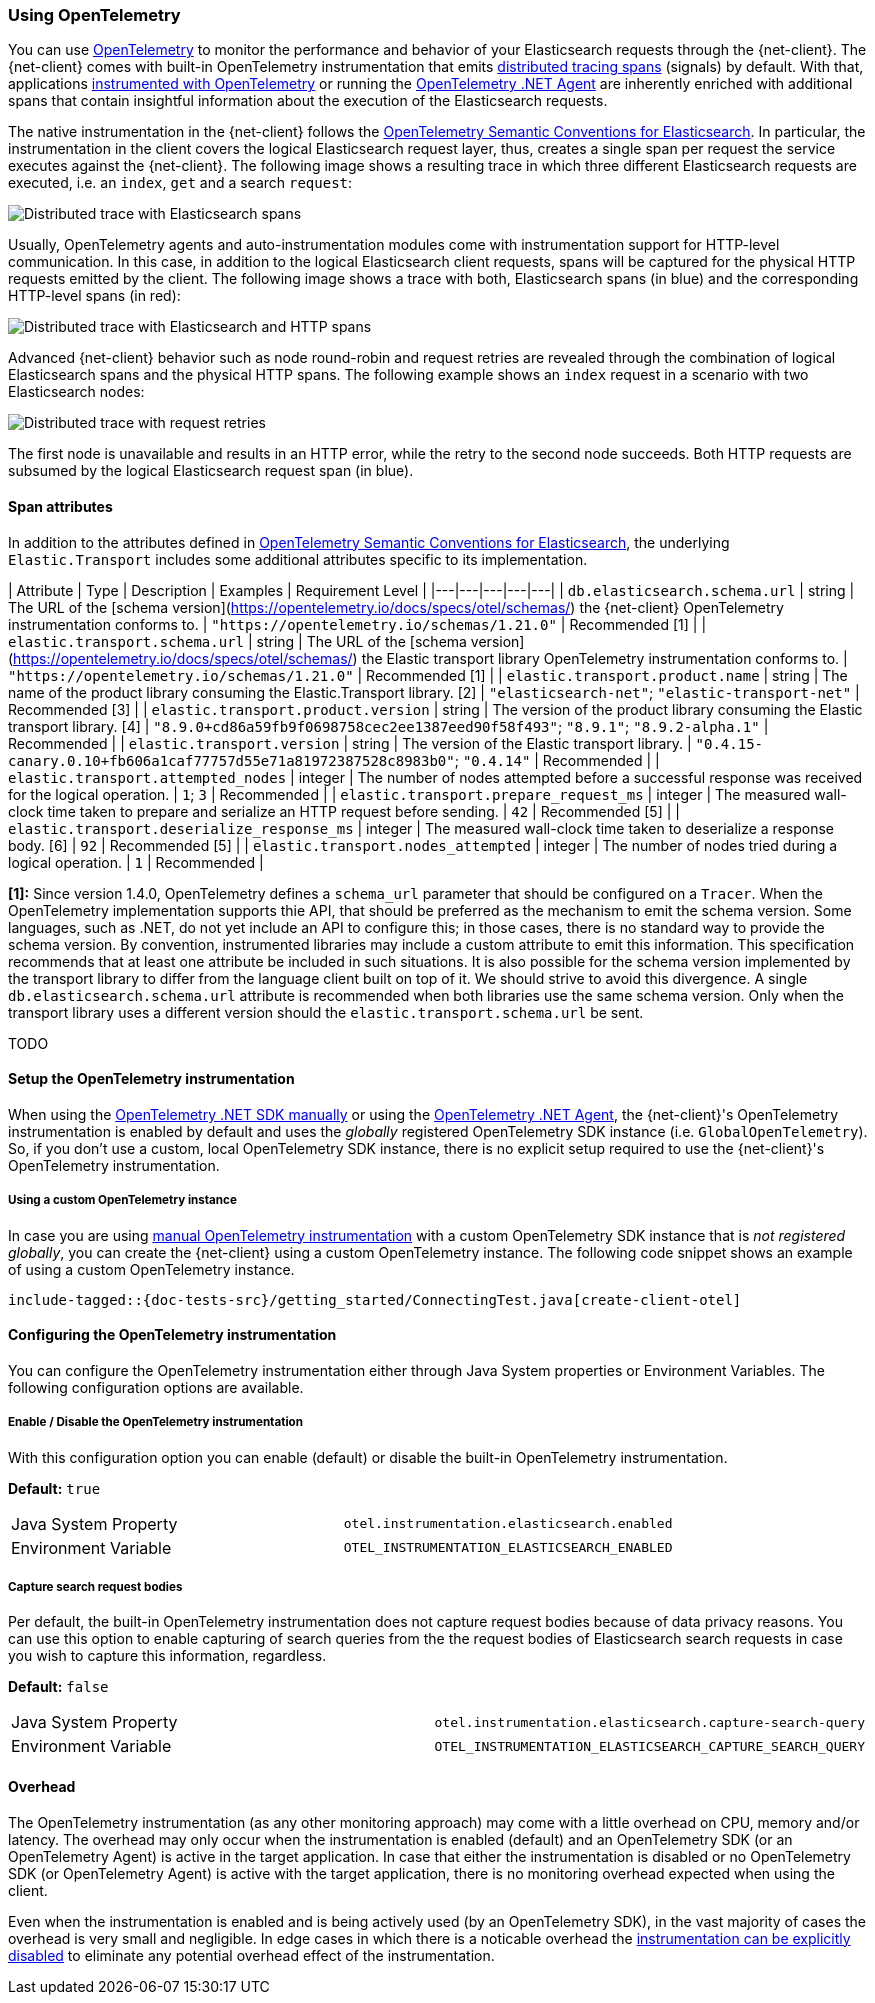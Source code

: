 [[opentelemetry]]
=== Using OpenTelemetry

You can use https://opentelemetry.io/[OpenTelemetry] to monitor the performance 
and behavior of your Elasticsearch requests through the {net-client}.
The {net-client} comes with built-in OpenTelemetry instrumentation that emits 
https://www.elastic.co/guide/en/apm/guide/current/apm-distributed-tracing.html[distributed tracing spans] 
(signals) by default. With that, applications https://opentelemetry.io/docs/instrumentation/net/manual/[instrumented with OpenTelemetry] 
or running the https://opentelemetry.io/docs/instrumentation/net/automatic/[OpenTelemetry .NET Agent] 
are inherently enriched with additional spans that contain insightful information 
about the execution of the Elasticsearch requests. 

The native instrumentation in the {net-client} follows the 
https://opentelemetry.io/docs/specs/semconv/database/elasticsearch/[OpenTelemetry Semantic Conventions for Elasticsearch]. 
In particular, the instrumentation in the client covers the logical Elasticsearch 
request layer, thus, creates a single span per request the service executes against 
the {net-client}. The following image shows a resulting trace in which three 
different Elasticsearch requests are executed, i.e. an `index`, `get` and a search `request`:

[role="screenshot"]
image::../images/otel-waterfall-instrumented-without-http.jpg[alt="Distributed trace with Elasticsearch spans",align="center"]

Usually, OpenTelemetry agents and auto-instrumentation modules come with 
instrumentation support for HTTP-level communication. In this case, in 
addition to the logical Elasticsearch client requests, spans will be captured 
for the physical HTTP requests emitted by the client. The following image shows 
a trace with both, Elasticsearch spans (in blue) and the corresponding HTTP-level 
spans (in red):

[role="screenshot"]
image::images/otel-waterfall-instrumented.jpg[alt="Distributed trace with Elasticsearch and HTTP spans",align="center"]

Advanced {net-client} behavior such as node round-robin and request retries are 
revealed through the combination of logical Elasticsearch spans and the physical 
HTTP spans. The following example shows an `index` request in a scenario with 
two Elasticsearch nodes:

[role="screenshot"]
image::images/otel-waterfall-retries.jpg[alt="Distributed trace with request retries",align="center"]

The first node is unavailable and results in an HTTP error, while the retry 
to the second node succeeds. Both HTTP requests are subsumed by the logical 
Elasticsearch request span (in blue).

[discrete]
==== Span attributes

In addition to the attributes defined in https://opentelemetry.io/docs/specs/semconv/database/elasticsearch/[OpenTelemetry Semantic Conventions for Elasticsearch],
the underlying `Elastic.Transport` includes some additional attributes specific to 
its implementation.

| Attribute  | Type | Description  | Examples  | Requirement Level |
|---|---|---|---|---|
| `db.elasticsearch.schema.url` | string | The URL of the [schema version](https://opentelemetry.io/docs/specs/otel/schemas/) the {net-client} OpenTelemetry instrumentation conforms to. | `"https://opentelemetry.io/schemas/1.21.0"` | Recommended [1] |
| `elastic.transport.schema.url` | string | The URL of the [schema version](https://opentelemetry.io/docs/specs/otel/schemas/) the Elastic transport library OpenTelemetry instrumentation conforms to. | `"https://opentelemetry.io/schemas/1.21.0"` | Recommended [1] |
| `elastic.transport.product.name` | string | The name of the product library consuming the Elastic.Transport library. [2] | `"elasticsearch-net"`; `"elastic-transport-net"` | Recommended [3] |
| `elastic.transport.product.version` | string | The version of the product library consuming the Elastic transport library. [4] | `"8.9.0+cd86a59fb9f0698758cec2ee1387eed90f58f493"`; `"8.9.1"`; `"8.9.2-alpha.1"` | Recommended |
| `elastic.transport.version` | string | The version of the  Elastic transport library. | `"0.4.15-canary.0.10+fb606a1caf77757d55e71a81972387528c8983b0"`; `"0.4.14"` | Recommended |
| `elastic.transport.attempted_nodes` | integer | The number of nodes attempted before a successful response was received for the logical operation. | `1`; `3` | Recommended |
| `elastic.transport.prepare_request_ms` | integer | The measured wall-clock time taken to prepare and serialize an HTTP request before sending. | `42` | Recommended [5] |
| `elastic.transport.deserialize_response_ms` | integer | The measured wall-clock time taken to deserialize a response body. [6] | `92` | Recommended [5] |
| `elastic.transport.nodes_attempted` | integer | The number of nodes tried during a logical operation. | `1` | Recommended |

**[1]:** Since version 1.4.0, OpenTelemetry defines a `schema_url` parameter that 
should be configured on a `Tracer`. When the OpenTelemetry implementation supports 
thie API, that should be preferred as the mechanism to emit the schema version. 
Some languages, such as .NET, do not yet include an API to configure this; in 
those cases, there is no standard way to provide the schema version. By convention, 
instrumented libraries may include a custom attribute to emit this information. 
This specification recommends that at least one attribute be included in such 
situations. It is also possible for the schema version implemented by the transport 
library to differ from the language client built on top of it. We should strive to 
avoid this divergence. A single 
`db.elasticsearch.schema.url` attribute is recommended when both libraries use the 
same schema version. Only when the transport library uses a different version 
should the `elastic.transport.schema.url` be sent.

TODO

[discrete]
==== Setup the OpenTelemetry instrumentation
When using the https://opentelemetry.io/docs/instrumentation/net/manual[OpenTelemetry .NET SDK manually] 
or using the https://opentelemetry.io/docs/instrumentation/net/automatic/[OpenTelemetry .NET Agent], 
the {net-client}'s OpenTelemetry instrumentation is enabled by default and 
uses the _globally_ registered OpenTelemetry SDK instance (i.e. `GlobalOpenTelemetry`). 
So, if you don't use a custom, local OpenTelemetry SDK instance, there is no 
explicit setup required to use the {net-client}'s OpenTelemetry instrumentation.

[discrete]
===== Using a custom OpenTelemetry instance
In case you are using https://opentelemetry.io/docs/instrumentation/net/manual/#example[manual OpenTelemetry instrumentation] 
with a custom OpenTelemetry SDK instance that is _not registered globally_, you 
can create the {net-client} using a custom OpenTelemetry instance. The following 
code snippet shows an example of using a custom OpenTelemetry instance.

["source","java"]
--------------------------------------------------
include-tagged::{doc-tests-src}/getting_started/ConnectingTest.java[create-client-otel]
--------------------------------------------------

[discrete]
==== Configuring the OpenTelemetry instrumentation

You can configure the OpenTelemetry instrumentation either through Java System properties or Environment Variables. 
The following configuration options are available.

[discrete]
[[opentelemetry-config-enable]]
===== Enable / Disable the OpenTelemetry instrumentation

With this configuration option you can enable (default) or disable the built-in OpenTelemetry instrumentation.

**Default:** `true`

|============
| Java System Property | `otel.instrumentation.elasticsearch.enabled`
| Environment Variable | `OTEL_INSTRUMENTATION_ELASTICSEARCH_ENABLED`
|============

[discrete]
===== Capture search request bodies

Per default, the built-in OpenTelemetry instrumentation does not capture request bodies because of data privacy reasons. You can use this option to enable capturing of search queries from the the request bodies of Elasticsearch search requests in case you wish to capture this information, regardless.

**Default:** `false`

|============
| Java System Property |   `otel.instrumentation.elasticsearch.capture-search-query`
| Environment Variable | `OTEL_INSTRUMENTATION_ELASTICSEARCH_CAPTURE_SEARCH_QUERY`
|============

[discrete]
==== Overhead
The OpenTelemetry instrumentation (as any other monitoring approach) may come 
with a little overhead on CPU, memory and/or latency. The overhead may only 
occur when the instrumentation is enabled (default) and an OpenTelemetry SDK 
(or an OpenTelemetry Agent) is active in the target application. In case that 
either the instrumentation is disabled or no OpenTelemetry SDK 
(or OpenTelemetry Agent) is active with the target application, 
there is no monitoring overhead expected when using the client. 

Even when the instrumentation is enabled and is being actively used (by an 
OpenTelemetry SDK), in the vast majority of cases the overhead is very small 
and negligible. In edge cases in which there is a noticable overhead the 
<<opentelemetry-config-enable,instrumentation can be explicitly disabled>> to 
eliminate any potential overhead effect of the instrumentation. 
